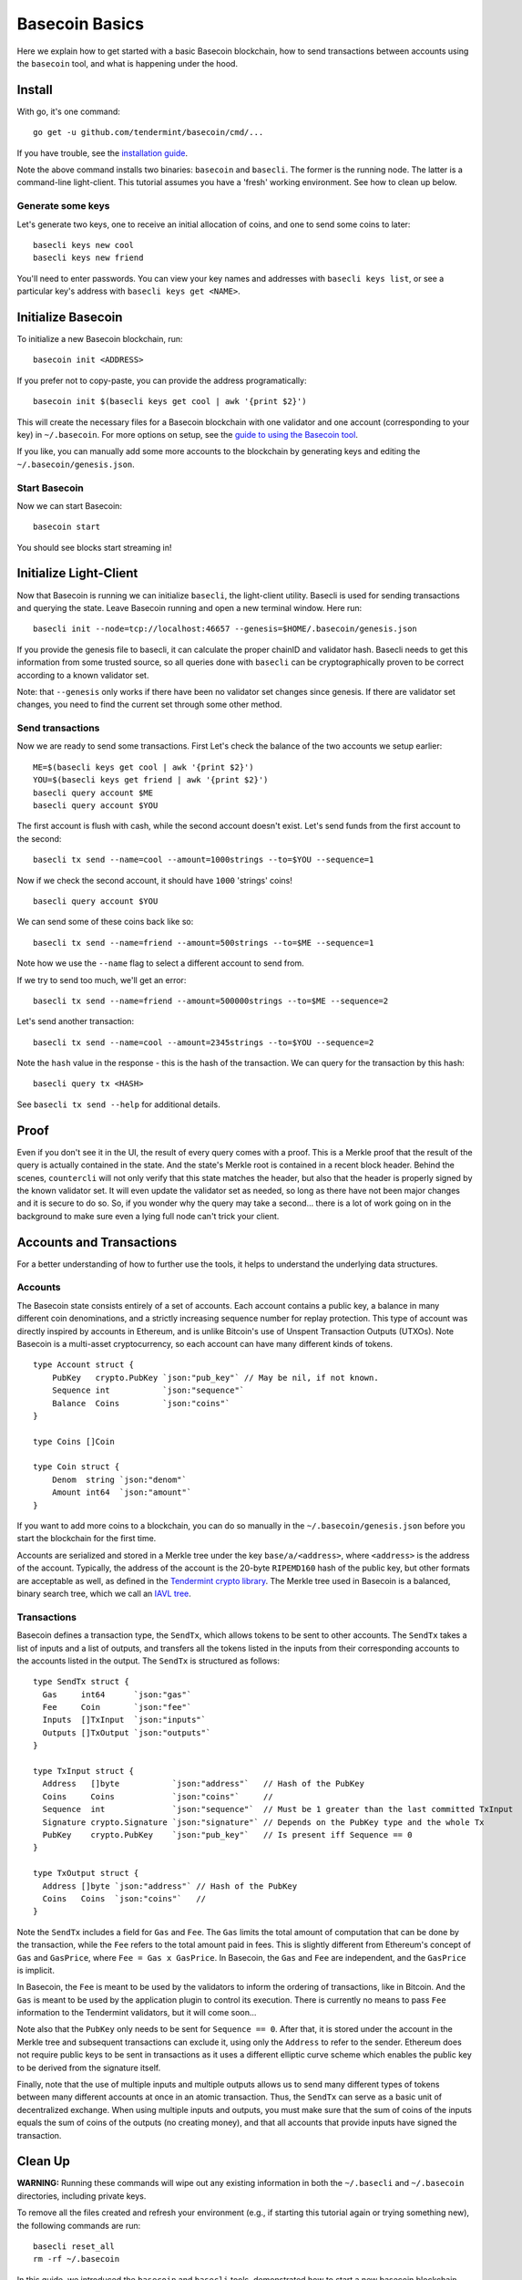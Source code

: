 .. raw:: html

   <!--- shelldown script template, see github.com/rigelrozanski/shelldown
   #!/bin/bash

   testTutorial_BasecoinBasics() {

       #shelldown[1][3] >/dev/null
       #shelldown[1][4] >/dev/null
       KEYPASS=qwertyuiop

       RES=$((echo $KEYPASS; echo $KEYPASS) | #shelldown[1][6])
       assertTrue "Line $LINENO: Expected to contain safe, got $RES" '[[ $RES == *safe* ]]'
       RES=$((echo $KEYPASS; echo $KEYPASS) | #shelldown[1][7])
       assertTrue "Line $LINENO: Expected to contain safe, got $RES" '[[ $RES == *safe* ]]'

       #shelldown[3][-1]
       assertTrue "Expected true for line $LINENO" $?

       #shelldown[4][-1] >>/dev/null 2>&1 &
       sleep 5
       PID_SERVER=$!
       disown

       RES=$((echo y) | #shelldown[5][-1] $1)
       assertTrue "Line $LINENO: Expected to contain validator, got $RES" '[[ $RES == *validator* ]]'

       #shelldown[6][0]
       #shelldown[6][1]
       RES=$(#shelldown[6][2] | jq '.data.coins[0].denom' | tr -d '"')
       assertTrue "Line $LINENO: Expected to have stringss, got $RES" '[[ $RES == strings ]]'
       RES="$(#shelldown[6][3] 2>&1)"
       assertTrue "Line $LINENO: Expected to contain ERROR, got $RES" '[[ $RES == *ERROR* ]]'

       RES=$((echo $KEYPASS) | #shelldown[7][-1] | jq '.deliver_tx.code')
       assertTrue "Line $LINENO: Expected 0 code deliver_tx, got $RES" '[[ $RES == 0 ]]'

       RES=$(#shelldown[8][-1] | jq '.data.coins[0].amount')
       assertTrue "Line $LINENO: Expected to contain 1000 strings, got $RES" '[[ $RES == 1000 ]]'

       RES=$((echo $KEYPASS) | #shelldown[9][-1] | jq '.deliver_tx.code')
       assertTrue "Line $LINENO: Expected 0 code deliver_tx, got $RES" '[[ $RES == 0 ]]'

       RES=$((echo $KEYPASS) | #shelldown[10][-1])
       assertTrue "Line $LINENO: Expected to contain insufficient funds error, got $RES" \
           '[[ $RES == *"Insufficient Funds"* ]]'

       #perform a substitution within the final tests
       HASH=$((echo $KEYPASS) | #shelldown[11][-1] | jq '.hash' | tr -d '"')
       PRESUB="#shelldown[12][-1]"
       RES=$(eval ${PRESUB/<HASH>/$HASH})
       assertTrue "Line $LINENO: Expected to not contain Error, got $RES" '[[ $RES != *Error* ]]'
   }

   oneTimeTearDown() {
       kill -9 $PID_SERVER >/dev/null 2>&1
       sleep 1
   }

   # load and run these tests with shunit2!
   DIR="$( cd "$( dirname "${BASH_SOURCE[0]}" )" && pwd )" #get this files directory
   . $DIR/shunit2
   -->

Basecoin Basics
===============

Here we explain how to get started with a basic Basecoin blockchain, how
to send transactions between accounts using the ``basecoin`` tool, and
what is happening under the hood.

Install
-------

With go, it's one command:

..  code:: shelldown[0]

::

    go get -u github.com/tendermint/basecoin/cmd/...

If you have trouble, see the `installation guide <./install.html>`__.

Note the above command installs two binaries: ``basecoin`` and
``basecli``. The former is the running node. The latter is a
command-line light-client. This tutorial assumes you have a 'fresh'
working environment. See how to clean up below.

Generate some keys
~~~~~~~~~~~~~~~~~~

Let's generate two keys, one to receive an initial allocation of coins,
and one to send some coins to later:

..  code:: shelldown[1]

::

    basecli keys new cool
    basecli keys new friend

You'll need to enter passwords. You can view your key names and
addresses with ``basecli keys list``, or see a particular key's address
with ``basecli keys get <NAME>``.

Initialize Basecoin
-------------------

To initialize a new Basecoin blockchain, run:

..  code:: shelldown[2]

::

    basecoin init <ADDRESS>

If you prefer not to copy-paste, you can provide the address
programatically:

..  code:: shelldown[3]

::

    basecoin init $(basecli keys get cool | awk '{print $2}')

This will create the necessary files for a Basecoin blockchain with one
validator and one account (corresponding to your key) in
``~/.basecoin``. For more options on setup, see the `guide to using the
Basecoin tool </docs/guide/basecoin-tool.md>`__.

If you like, you can manually add some more accounts to the blockchain
by generating keys and editing the ``~/.basecoin/genesis.json``.

Start Basecoin
~~~~~~~~~~~~~~

Now we can start Basecoin:

..  code:: shelldown[4]

::

    basecoin start

You should see blocks start streaming in!

Initialize Light-Client
-----------------------

Now that Basecoin is running we can initialize ``basecli``, the
light-client utility. Basecli is used for sending transactions and
querying the state. Leave Basecoin running and open a new terminal
window. Here run:

..  code:: shelldown[5]

::

    basecli init --node=tcp://localhost:46657 --genesis=$HOME/.basecoin/genesis.json

If you provide the genesis file to basecli, it can calculate the proper
chainID and validator hash. Basecli needs to get this information from
some trusted source, so all queries done with ``basecli`` can be
cryptographically proven to be correct according to a known validator
set.

Note: that ``--genesis`` only works if there have been no validator set
changes since genesis. If there are validator set changes, you need to
find the current set through some other method.

Send transactions
~~~~~~~~~~~~~~~~~

Now we are ready to send some transactions. First Let's check the
balance of the two accounts we setup earlier:

..  code:: shelldown[6]

::

    ME=$(basecli keys get cool | awk '{print $2}')
    YOU=$(basecli keys get friend | awk '{print $2}')
    basecli query account $ME
    basecli query account $YOU

The first account is flush with cash, while the second account doesn't
exist. Let's send funds from the first account to the second:

..  code:: shelldown[7]

::

    basecli tx send --name=cool --amount=1000strings --to=$YOU --sequence=1

Now if we check the second account, it should have ``1000`` 'strings'
coins!

..  code:: shelldown[8]

::

    basecli query account $YOU

We can send some of these coins back like so:

..  code:: shelldown[9]

::

    basecli tx send --name=friend --amount=500strings --to=$ME --sequence=1

Note how we use the ``--name`` flag to select a different account to
send from.

If we try to send too much, we'll get an error:

..  code:: shelldown[10]

::

    basecli tx send --name=friend --amount=500000strings --to=$ME --sequence=2

Let's send another transaction:

..  code:: shelldown[11]

::

   basecli tx send --name=cool --amount=2345strings --to=$YOU --sequence=2

Note the ``hash`` value in the response - this is the hash of the
transaction. We can query for the transaction by this hash:

..  code:: shelldown[12]

::

    basecli query tx <HASH>

See ``basecli tx send --help`` for additional details.

Proof
-----

Even if you don't see it in the UI, the result of every query comes with
a proof. This is a Merkle proof that the result of the query is actually
contained in the state. And the state's Merkle root is contained in a
recent block header. Behind the scenes, ``countercli`` will not only
verify that this state matches the header, but also that the header is
properly signed by the known validator set. It will even update the
validator set as needed, so long as there have not been major changes
and it is secure to do so. So, if you wonder why the query may take a
second... there is a lot of work going on in the background to make sure
even a lying full node can't trick your client.

Accounts and Transactions
-------------------------

For a better understanding of how to further use the tools, it helps to
understand the underlying data structures.

Accounts
~~~~~~~~

The Basecoin state consists entirely of a set of accounts. Each account
contains a public key, a balance in many different coin denominations,
and a strictly increasing sequence number for replay protection. This
type of account was directly inspired by accounts in Ethereum, and is
unlike Bitcoin's use of Unspent Transaction Outputs (UTXOs). Note
Basecoin is a multi-asset cryptocurrency, so each account can have many
different kinds of tokens.

..  code:: golang

::

    type Account struct {
        PubKey   crypto.PubKey `json:"pub_key"` // May be nil, if not known.
        Sequence int           `json:"sequence"`
        Balance  Coins         `json:"coins"`
    }

    type Coins []Coin

    type Coin struct {
        Denom  string `json:"denom"`
        Amount int64  `json:"amount"`
    }

If you want to add more coins to a blockchain, you can do so manually in
the ``~/.basecoin/genesis.json`` before you start the blockchain for the
first time.

Accounts are serialized and stored in a Merkle tree under the key
``base/a/<address>``, where ``<address>`` is the address of the account.
Typically, the address of the account is the 20-byte ``RIPEMD160`` hash
of the public key, but other formats are acceptable as well, as defined
in the `Tendermint crypto
library <https://github.com/tendermint/go-crypto>`__. The Merkle tree
used in Basecoin is a balanced, binary search tree, which we call an
`IAVL tree <https://github.com/tendermint/go-merkle>`__.

Transactions
~~~~~~~~~~~~

Basecoin defines a transaction type, the ``SendTx``, which allows tokens
to be sent to other accounts. The ``SendTx`` takes a list of inputs and
a list of outputs, and transfers all the tokens listed in the inputs
from their corresponding accounts to the accounts listed in the output.
The ``SendTx`` is structured as follows:

..  code:: golang

::

    type SendTx struct {
      Gas     int64      `json:"gas"`
      Fee     Coin       `json:"fee"`
      Inputs  []TxInput  `json:"inputs"`
      Outputs []TxOutput `json:"outputs"`
    }

    type TxInput struct {
      Address   []byte           `json:"address"`   // Hash of the PubKey
      Coins     Coins            `json:"coins"`     //
      Sequence  int              `json:"sequence"`  // Must be 1 greater than the last committed TxInput
      Signature crypto.Signature `json:"signature"` // Depends on the PubKey type and the whole Tx
      PubKey    crypto.PubKey    `json:"pub_key"`   // Is present iff Sequence == 0
    }

    type TxOutput struct {
      Address []byte `json:"address"` // Hash of the PubKey
      Coins   Coins  `json:"coins"`   //
    }

Note the ``SendTx`` includes a field for ``Gas`` and ``Fee``. The
``Gas`` limits the total amount of computation that can be done by the
transaction, while the ``Fee`` refers to the total amount paid in fees.
This is slightly different from Ethereum's concept of ``Gas`` and
``GasPrice``, where ``Fee = Gas x GasPrice``. In Basecoin, the ``Gas``
and ``Fee`` are independent, and the ``GasPrice`` is implicit.

In Basecoin, the ``Fee`` is meant to be used by the validators to inform
the ordering of transactions, like in Bitcoin. And the ``Gas`` is meant
to be used by the application plugin to control its execution. There is
currently no means to pass ``Fee`` information to the Tendermint
validators, but it will come soon...

Note also that the ``PubKey`` only needs to be sent for
``Sequence == 0``. After that, it is stored under the account in the
Merkle tree and subsequent transactions can exclude it, using only the
``Address`` to refer to the sender. Ethereum does not require public
keys to be sent in transactions as it uses a different elliptic curve
scheme which enables the public key to be derived from the signature
itself.

Finally, note that the use of multiple inputs and multiple outputs
allows us to send many different types of tokens between many different
accounts at once in an atomic transaction. Thus, the ``SendTx`` can
serve as a basic unit of decentralized exchange. When using multiple
inputs and outputs, you must make sure that the sum of coins of the
inputs equals the sum of coins of the outputs (no creating money), and
that all accounts that provide inputs have signed the transaction.

Clean Up
--------

**WARNING:** Running these commands will wipe out any existing
information in both the ``~/.basecli`` and ``~/.basecoin`` directories,
including private keys.

To remove all the files created and refresh your environment (e.g., if
starting this tutorial again or trying something new), the following
commands are run:

..  code:: shelldown[end-of-tutorials]

::

    basecli reset_all
    rm -rf ~/.basecoin

In this guide, we introduced the ``basecoin`` and ``basecli`` tools,
demonstrated how to start a new basecoin blockchain and how to send
tokens between accounts, and discussed the underlying data types for
accounts and transactions, specifically the ``Account`` and the
``SendTx``.

